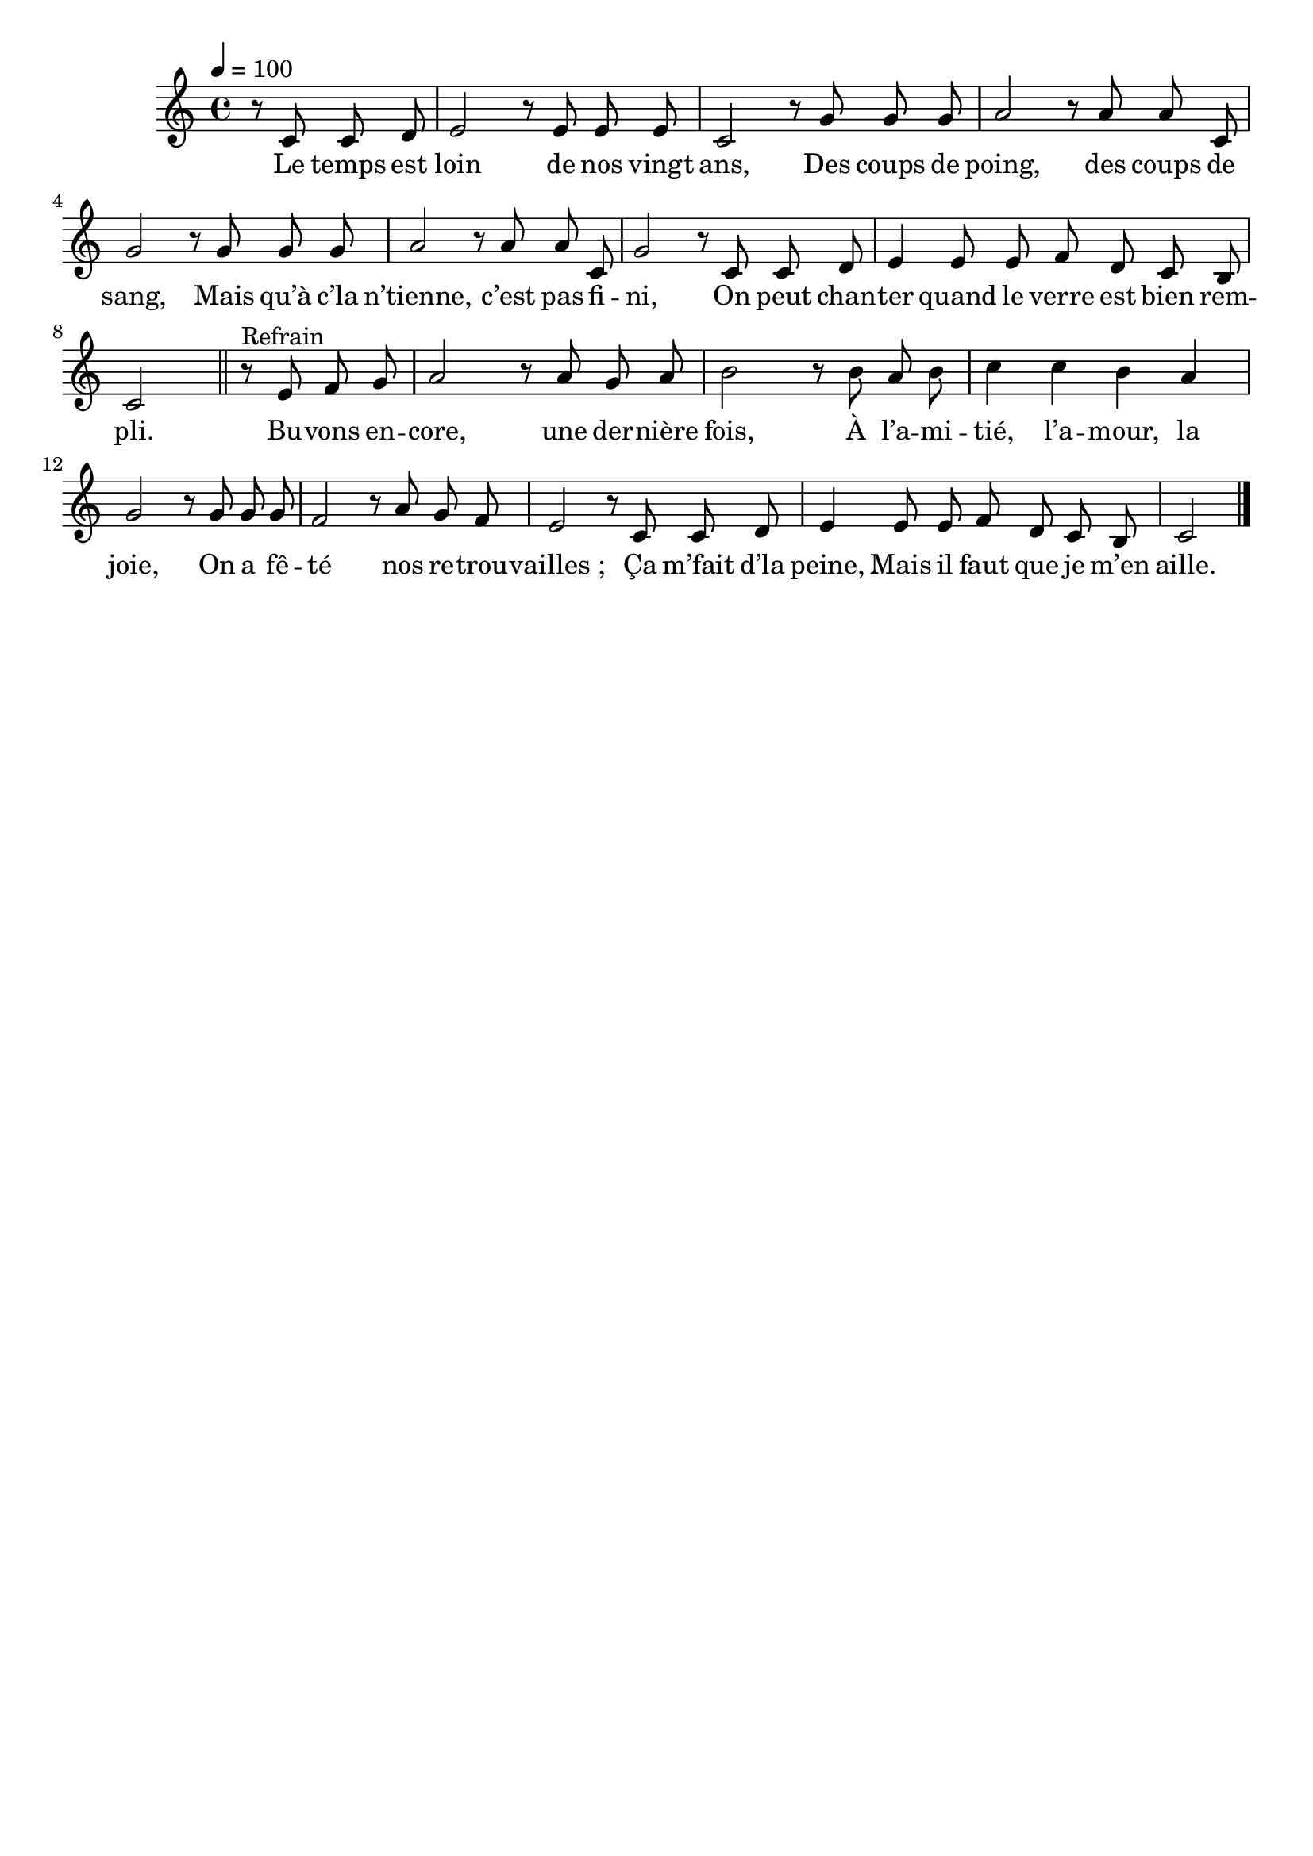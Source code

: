 \version "2.16"
\language "français"

\header {
  tagline = ""
  composer = ""
}

MetriqueArmure = {
  \tempo 4=100
  \time 4/4
  \key do \major
}

italique = { \override Score . LyricText #'font-shape = #'italic }

roman = { \override Score . LyricText #'font-shape = #'roman }

MusiqueTheme = \relative do' {
  \partial 2 r8 do8 do re
  mi2 r8 mi mi mi
  do2 r8 sol' sol sol
  la2 r8 la la do,
  sol'2 r8 sol sol sol
  la2 r8 la la do,
  sol'2 r8 do, do re
  mi4 mi8 mi fa re do si
  do2
  \bar "||"

  r8^"Refrain" mi fa sol
  la2 r8 la sol la
  si2 r8 si la si
  do4 do si la
  sol2 r8 sol sol sol
  fa2 r8 la sol fa
  mi2 r8 do do re
  mi4 mi8 mi fa re do si
  do2
  \bar "|."
}

Paroles = \lyricmode {
  Le temps est loin de nos vingt ans,
  Des coups de poing, des coups de sang,
  Mais qu’à c’la n’tienne, c’est pas fi -- ni,
  On peut chan -- ter quand le verre est bien rem -- pli.

  Bu -- vons en -- core, une der -- nière fois,
  À l’a -- mi -- tié, l’a -- mour, la joie,
  On a fê -- té nos re -- trou -- vailles_;
  Ça m’fait d’la peine,
  Mais il faut que je m’en aille.
}

\score{
  <<
    \new Staff <<
      \set Staff.midiInstrument = "flute"
      \set Staff.autoBeaming = ##f
      \new Voice = "theme" {
        \override Score.PaperColumn #'keep-inside-line = ##t
        \MetriqueArmure
        \MusiqueTheme
      }
    >>
    \new Lyrics \lyricsto theme {
      \Paroles
    }
  >>
  \layout{}
  \midi{}
}
